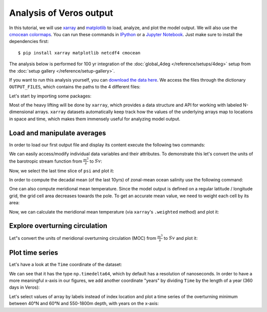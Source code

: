 Analysis of Veros output
========================

In this tutorial, we will use `xarray <http://xarray.pydata.org/en/stable/>`__ and `matplotlib <https://matplotlib.org>`__ to load, analyze, and plot the model output. We will also use the `cmocean colormaps <https://matplotlib.org/cmocean/>`__. You can run these commands in `IPython <https://ipython.readthedocs.io/en/stable/>`__ or a `Jupyter Notebook <https://jupyter.org>`__. Just make sure to install the dependencies first::

  $ pip install xarray matplotlib netcdf4 cmocean

The analysis below is performed for 100 yr integration of the :doc:`global_4deg </reference/setups/4deg>` setup from the :doc:`setup gallery </reference/setup-gallery>`.

If you want to run this analysis yourself, you can `download the data here <https://sid.erda.dk/cgi-sid/ls.py?share_id=CD8UzHCj2Q;current_dir=inputdata/tutorial_analysis;flags=f>`__. We access the files through the dictionary ``OUTPUT_FILES``, which contains the paths to the 4 different files:

.. ipython:: python

    OUTPUT_FILES = {
        "snapshot": "4deg.snapshot.nc",
        "averages": "4deg.averages.nc",
        "overturning": "4deg.overturning.nc",
        "energy": "4deg.energy.nc",
    }

.. ipython:: python
    :suppress:

    # actually, we are loading input files through the Veros asset mechanism
    import os
    from veros import tools
    OUTPUT_FILES = tools.get_assets("tutorial_analysis", os.path.join("tutorial", "analysis-assets.json"))

Let's start by importing some packages:

.. ipython:: python

    import xarray as xr
    import numpy as np
    import cmocean

Most of the heavy lifting will be done by ``xarray``, which provides a data structure and API for working with labeled N-dimensional arrays. ``xarray`` datasets automatically keep track how the values of the underlying arrays map to locations in space and time, which makes them immensely useful for analyzing model output.

Load and manipulate averages
----------------------------

In order to load our first output file and display its content execute the following two commands:

.. ipython:: python
    :okwarning:

    ds_avg = xr.open_dataset(OUTPUT_FILES["averages"])
    ds_avg

We can easily access/modify individual data variables and their attributes. To demonstrate this let's convert the units of the barotropic stream function from :math:`\frac{m^{3}}{s}` to :math:`Sv`:

.. ipython:: python

    ds_avg["psi"] = ds_avg.psi / 1e6
    ds_avg["psi"].attrs["units"] = "Sv"

Now, we select the last time slice of ``psi`` and plot it:

.. ipython:: python
    :okwarning:

    @savefig psi.png width=5in
    ds_avg["psi"].isel(Time=-1).plot.contourf(levels=50, cmap="cmo.balance")

In order to compute the decadal mean (of the last 10yrs) of zonal-mean ocean salinity use the following command:

.. ipython:: python
    :okwarning:

    @savefig salt.png width=5in
    (
        ds_avg["salt"]
        .isel(Time=slice(-10,None))
        .mean(dim=("Time", "xt"))
        .plot.contourf(levels=50, cmap="cmo.haline")
    )

One can also compute meridional mean temperature. Since the model output is defined on a regular latitude / longitude grid, the grid cell area decreases towards the pole.
To get an accurate mean value, we need to weight each cell by its area:

.. ipython:: python
    :okwarning:

    ds_snap = xr.open_dataset(OUTPUT_FILES["snapshot"])
    # use cell area as weights, replace missing values (land) with 0
    weights = ds_snap["area_t"].fillna(0)

Now, we can calculate the meridional mean temperature (via ``xarray``'s ``.weighted`` method) and plot it:

.. ipython:: python
    :okwarning:

    @savefig temp.png width=5in
    temp_weighted = (
        ds_avg["temp"]
        .isel(Time=-1)
        .weighted(weights)
        .mean(dim="yt")
        .plot.contourf(vmin=-2, vmax=22, levels=25, cmap="cmo.thermal")
    )

Explore overturning circulation
-------------------------------

.. ipython:: python
    :okwarning:

    ds_ovr = xr.open_dataset(OUTPUT_FILES["overturning"])
    ds_ovr

Let"s convert the units of meridional overturning circulation (MOC) from :math:`\frac{m^{3}}{s}` to :math:`Sv` and plot it:

.. ipython:: python
    :okwarning:

    ds_ovr["vsf_depth"] = ds_ovr.vsf_depth / 1e6
    ds_ovr.vsf_depth.attrs["long_name"] = "MOC"
    ds_ovr.vsf_depth.attrs["units"] = "Sv"

    @savefig vsf_depth_2d.png width=5in
    ds_ovr.vsf_depth.isel(Time=-1).plot.contourf(levels=50, cmap="cmo.balance")

Plot time series
----------------

Let's have a look at the ``Time`` coordinate of the dataset:

.. ipython:: python

    ds_ovr["Time"].isel(Time=slice(10,))

We can see that it has the type ``np.timedelta64``, which by default has a resolution of nanoseconds. In order to have a more
meaningful x-axis in our figures, we add another coordinate "years" by dividing ``Time`` by the length of a year (360 days in Veros):

.. ipython:: python

    years = ds_ovr["Time"] / np.timedelta64(360, "D")
    ds_ovr = ds_ovr.assign_coords(years=("Time", years.data))

Let's select values of array by labels instead of index location and plot a time series of the overturning minimum between 40°N and 60°N and 550-1800m depth, with years on the x-axis:

.. ipython:: python

    @savefig vsf_depth_min.png width=5in
    (
        ds_ovr.vsf_depth
        .sel(zw=slice(-1810., -550.), yu=slice(40., 60.))
        .min(dim=("yu", "zw"))
        .plot(x="years")
    )
